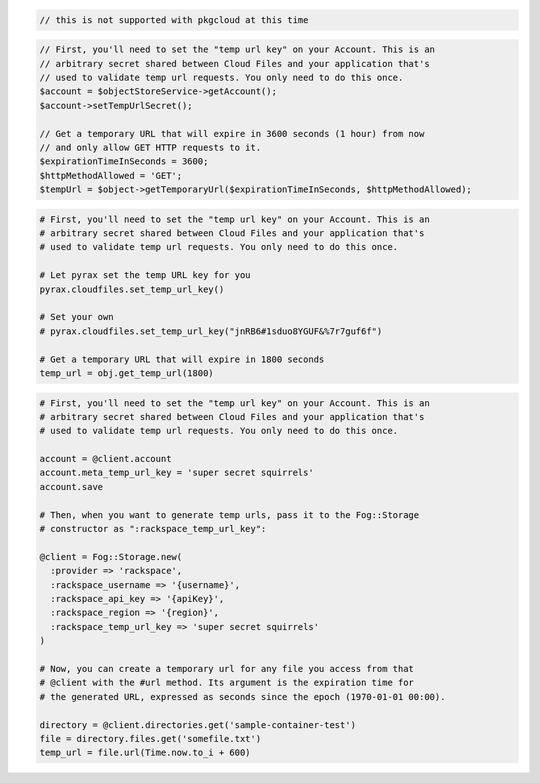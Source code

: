 .. code-block:: csharp

.. code-block:: java

.. code-block:: javascript

  // this is not supported with pkgcloud at this time

.. code-block:: php

  // First, you'll need to set the "temp url key" on your Account. This is an
  // arbitrary secret shared between Cloud Files and your application that's
  // used to validate temp url requests. You only need to do this once.
  $account = $objectStoreService->getAccount();
  $account->setTempUrlSecret();

  // Get a temporary URL that will expire in 3600 seconds (1 hour) from now
  // and only allow GET HTTP requests to it.
  $expirationTimeInSeconds = 3600;
  $httpMethodAllowed = 'GET';
  $tempUrl = $object->getTemporaryUrl($expirationTimeInSeconds, $httpMethodAllowed);

.. code-block:: python

  # First, you'll need to set the "temp url key" on your Account. This is an
  # arbitrary secret shared between Cloud Files and your application that's
  # used to validate temp url requests. You only need to do this once.

  # Let pyrax set the temp URL key for you
  pyrax.cloudfiles.set_temp_url_key()

  # Set your own
  # pyrax.cloudfiles.set_temp_url_key("jnRB6#1sduo8YGUF&%7r7guf6f")

  # Get a temporary URL that will expire in 1800 seconds
  temp_url = obj.get_temp_url(1800)

.. code-block:: ruby

  # First, you'll need to set the "temp url key" on your Account. This is an
  # arbitrary secret shared between Cloud Files and your application that's
  # used to validate temp url requests. You only need to do this once.

  account = @client.account
  account.meta_temp_url_key = 'super secret squirrels'
  account.save

  # Then, when you want to generate temp urls, pass it to the Fog::Storage
  # constructor as ":rackspace_temp_url_key":

  @client = Fog::Storage.new(
    :provider => 'rackspace',
    :rackspace_username => '{username}',
    :rackspace_api_key => '{apiKey}',
    :rackspace_region => '{region}',
    :rackspace_temp_url_key => 'super secret squirrels'
  )

  # Now, you can create a temporary url for any file you access from that
  # @client with the #url method. Its argument is the expiration time for
  # the generated URL, expressed as seconds since the epoch (1970-01-01 00:00).

  directory = @client.directories.get('sample-container-test')
  file = directory.files.get('somefile.txt')
  temp_url = file.url(Time.now.to_i + 600)
  
.. code-block:: curl
    # To create a TempURL, first set the X-Account-Meta-Temp-Url-Key metadata 
    # header on your Cloud Files account to a key that only you know. 
    $ curl -i -X POST $publicUrlFiles -H "X-Auth-Token: $token" \
        -H "X-Account-Meta-Temp-Url-Key: {arbitraryKey}"
    #
    # Create the temp_url_sig and temp_url query parameter values. OpenStack 
    # Object Storage provides the swift-temp-url script that auto-generates 
    # the temp_url_sig and temp_url_expires query parameters. For example, 
    # you might run this command:
    $ bin/swift-temp-url GET 3600 $publicUrlFiles/{containerName}/{objectName} {arbitraryKey}
    #
    # To create the temporary URL, prefix this path that is returned by the swift-temp-url
    # command with the storage host name. For example, prefix the path with 
    # https://swift-cluster.example.com, as follows:
    #
    https://swift-cluster.example.com/$publicUrlFiles/{containerName}/{objectName}
    ?temp_url_sig=5c4cc8886f36a9d0919d708ade98bf0cc71c9e91
    &temp_url_expires=1374497657
    # NOTE: {arbitraryKey}, {containerName}, and {objectName} are placeholders: 
    # Replace them with actual values and do not enclose them with {}.
    

